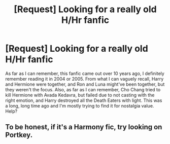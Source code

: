 #+TITLE: [Request] Looking for a really old H/Hr fanfic

* [Request] Looking for a really old H/Hr fanfic
:PROPERTIES:
:Author: ROBOT__BEE
:Score: 5
:DateUnix: 1445868446.0
:DateShort: 2015-Oct-26
:FlairText: Request
:END:
As far as I can remember, this fanfic came out over 10 years ago, I definitely remember reading it in 2004 or 2005. From what I can vaguely recall, Harry and Hermione were together, and Ron and Luna might've been together, but they weren't the focus. Also, as far as I can remember, Cho Chang tried to kill Hermione with Avada Kedavra, but failed due to not casting with the right emotion, and Harry destroyed all the Death Eaters with light. This was a long, long time ago and I'm mostly trying to find it for nostalgia value. Help?


** To be honest, if it's a Harmony fic, try looking on Portkey.
:PROPERTIES:
:Author: Karinta
:Score: 1
:DateUnix: 1446077039.0
:DateShort: 2015-Oct-29
:END:
